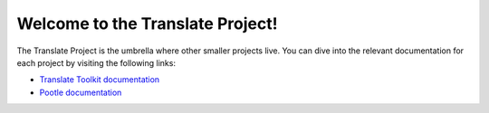 Welcome to the Translate Project!
=================================

The Translate Project is the umbrella where other smaller projects live. You
can dive into the relevant documentation for each project by visiting the
following links:

- `Translate Toolkit documentation
  <http://translate.readthedocs.org/projects/translate-toolkit/en/latest/>`_

- `Pootle documentation
  <http://translate.readthedocs.org/projects/pootle/en/latest/>`_
